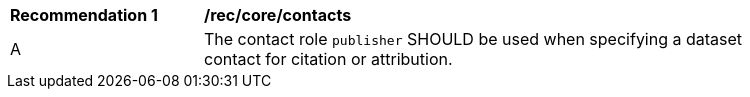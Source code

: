 [[rec_core_contacts]]
[width="90%",cols="2,6a"]
|===
^|*Recommendation {counter:rec-id}* |*/rec/core/contacts*
^|A|The contact role `+publisher+` SHOULD be used when specifying a dataset contact for citation or attribution.

|===
//recTBD
